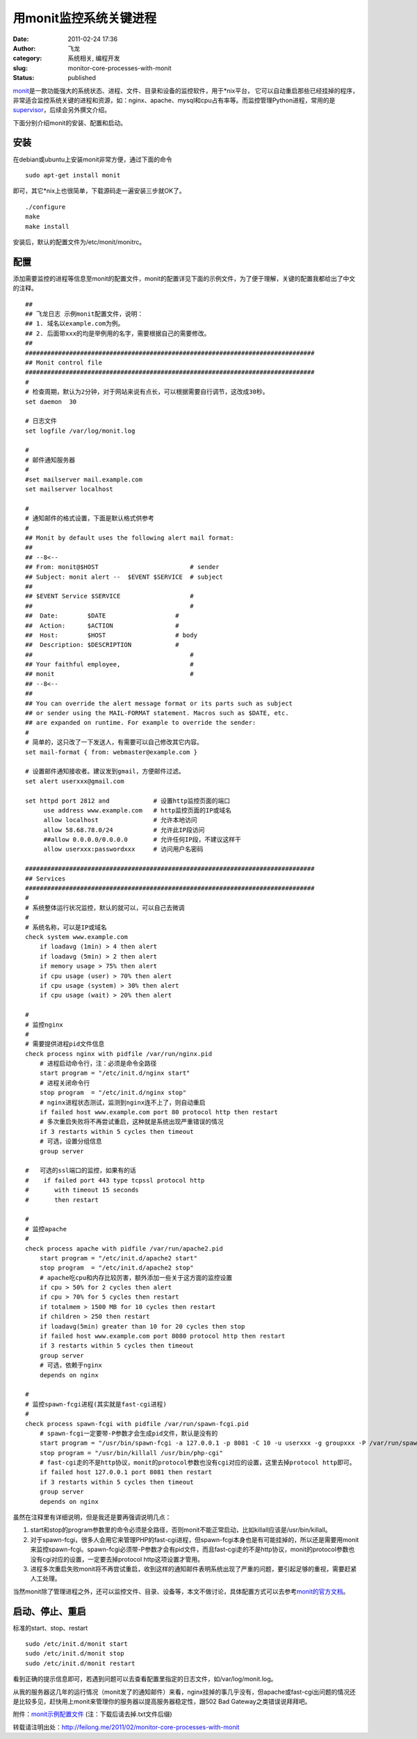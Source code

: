 用monit监控系统关键进程
#######################
:date: 2011-02-24 17:36
:author: 飞龙
:category: 系统相关, 编程开发
:slug: monitor-core-processes-with-monit
:status: published

`monit <http://mmonit.com/monit/>`__\ 是一款功能强大的系统状态、进程、文件、目录和设备的监控软件，用于\*nix平台，
它可以自动重启那些已经挂掉的程序，非常适合监控系统关键的进程和资源，如：nginx、apache、mysql和cpu占有率等。而监控管理Python进程，常用的是\ `supervisor <http://supervisord.org/>`__\ ，后续会另外撰文介绍。

下面分别介绍monit的安装、配置和启动。

安装
----

在debian或ubuntu上安装monit非常方便，通过下面的命令

::

    sudo apt-get install monit

即可，其它\*nix上也很简单，下载源码走一遍安装三步就OK了。

::

    ./configure
    make
    make install

安装后，默认的配置文件为/etc/monit/monitrc。

配置
----

添加需要监控的进程等信息至monit的配置文件，monit的配置详见下面的示例文件，为了便于理解，关键的配置我都给出了中文的注释。

::

    ##
    ## 飞龙日志 示例monit配置文件，说明：
    ## 1. 域名以example.com为例。
    ## 2. 后面带xxx的均是举例用的名字，需要根据自己的需要修改。
    ##
    ###############################################################################
    ## Monit control file
    ###############################################################################
    #
    # 检查周期，默认为2分钟，对于网站来说有点长，可以根据需要自行调节，这改成30秒。
    set daemon  30

    # 日志文件
    set logfile /var/log/monit.log

    #
    # 邮件通知服务器
    #
    #set mailserver mail.example.com
    set mailserver localhost

    #
    # 通知邮件的格式设置，下面是默认格式供参考
    #
    ## Monit by default uses the following alert mail format:
    ##
    ## --8<--
    ## From: monit@$HOST                         # sender
    ## Subject: monit alert --  $EVENT $SERVICE  # subject
    ##
    ## $EVENT Service $SERVICE                   #
    ##                                           #
    ##  Date:        $DATE                   #
    ##  Action:      $ACTION                 #
    ##  Host:        $HOST                   # body
    ##  Description: $DESCRIPTION            #
    ##                                           #
    ## Your faithful employee,                   #
    ## monit                                     #
    ## --8<--
    ##
    ## You can override the alert message format or its parts such as subject
    ## or sender using the MAIL-FORMAT statement. Macros such as $DATE, etc.
    ## are expanded on runtime. For example to override the sender:
    #
    # 简单的，这只改了一下发送人，有需要可以自己修改其它内容。
    set mail-format { from: webmaster@example.com }

    # 设置邮件通知接收者。建议发到gmail，方便邮件过滤。
    set alert userxxx@gmail.com

    set httpd port 2812 and            # 设置http监控页面的端口
         use address www.example.com   # http监控页面的IP或域名
         allow localhost               # 允许本地访问
         allow 58.68.78.0/24           # 允许此IP段访问
         ##allow 0.0.0.0/0.0.0.0       # 允许任何IP段，不建议这样干
         allow userxxx:passwordxxx     # 访问用户名密码

    ###############################################################################
    ## Services
    ###############################################################################
    #
    # 系统整体运行状况监控，默认的就可以，可以自己去微调
    #
    # 系统名称，可以是IP或域名
    check system www.example.com
        if loadavg (1min) > 4 then alert
        if loadavg (5min) > 2 then alert
        if memory usage > 75% then alert
        if cpu usage (user) > 70% then alert
        if cpu usage (system) > 30% then alert
        if cpu usage (wait) > 20% then alert

    #
    # 监控nginx
    #
    # 需要提供进程pid文件信息
    check process nginx with pidfile /var/run/nginx.pid
        # 进程启动命令行，注：必须是命令全路径
        start program = "/etc/init.d/nginx start"
        # 进程关闭命令行
        stop program  = "/etc/init.d/nginx stop"
        # nginx进程状态测试，监测到nginx连不上了，则自动重启
        if failed host www.example.com port 80 protocol http then restart
        # 多次重启失败将不再尝试重启，这种就是系统出现严重错误的情况
        if 3 restarts within 5 cycles then timeout
        # 可选，设置分组信息
        group server

    #   可选的ssl端口的监控，如果有的话
    #    if failed port 443 type tcpssl protocol http
    #       with timeout 15 seconds
    #       then restart

    #
    # 监控apache
    #
    check process apache with pidfile /var/run/apache2.pid
        start program = "/etc/init.d/apache2 start"
        stop program  = "/etc/init.d/apache2 stop"
        # apache吃cpu和内存比较厉害，额外添加一些关于这方面的监控设置
        if cpu > 50% for 2 cycles then alert
        if cpu > 70% for 5 cycles then restart
        if totalmem > 1500 MB for 10 cycles then restart
        if children > 250 then restart
        if loadavg(5min) greater than 10 for 20 cycles then stop
        if failed host www.example.com port 8080 protocol http then restart
        if 3 restarts within 5 cycles then timeout
        group server
        # 可选，依赖于nginx
        depends on nginx

    #
    # 监控spawn-fcgi进程(其实就是fast-cgi进程)
    #
    check process spawn-fcgi with pidfile /var/run/spawn-fcgi.pid
        # spawn-fcgi一定要带-P参数才会生成pid文件，默认是没有的
        start program = "/usr/bin/spawn-fcgi -a 127.0.0.1 -p 8081 -C 10 -u userxxx -g groupxxx -P /var/run/spawn-fcgi.pid -f /usr/bin/php-cgi"
        stop program = "/usr/bin/killall /usr/bin/php-cgi"
        # fast-cgi走的不是http协议，monit的protocol参数也没有cgi对应的设置，这里去掉protocol http即可。
        if failed host 127.0.0.1 port 8081 then restart
        if 3 restarts within 5 cycles then timeout
        group server
        depends on nginx

虽然在注释里有详细说明，但是我还是要再强调说明几点：

#. start和stop的program参数里的命令必须是全路径，否则monit不能正常启动，比如killall应该是/usr/bin/killall。
#. 对于spawn-fcgi，很多人会用它来管理PHP的fast-cgi进程，但spawn-fcgi本身也是有可能挂掉的，所以还是需要用monit来监控spawn-fcgi。spawn-fcgi必须带-P参数才会有pid文件，而且fast-cgi走的不是http协议，monit的protocol参数也没有cgi对应的设置，一定要去掉protocol
   http这项设置才管用。
#. 进程多次重启失败monit将不再尝试重启，收到这样的通知邮件表明系统出现了严重的问题，要引起足够的重视，需要赶紧人工处理。

当然monit除了管理进程之外，还可以监控文件、目录、设备等，本文不做讨论，具体配置方式可以去参考\ `monit的官方文档 <http://mmonit.com/monit/documentation/monit.html>`__\ 。

启动、停止、重启
----------------

标准的start、stop、restart

::

    sudo /etc/init.d/monit start
    sudo /etc/init.d/monit stop
    sudo /etc/init.d/monit restart

看到正确的提示信息即可，若遇到问题可以去查看配置里指定的日志文件，如/var/log/monit.log。

从我的服务器这几年的运行情况（monit发了的通知邮件）来看，nginx挂掉的事几乎没有，但apache或fast-cgi出问题的情况还是比较多见，赶快用上monit来管理你的服务器以提高服务器稳定性，跟502
Bad Gateway之类错误说拜拜吧。

附件：\ `monit示例配置文件 </static/2011/02/monitrc.txt>`__
(注：下载后请去掉.txt文件后缀)

转载请注明出处：\ http://feilong.me/2011/02/monitor-core-processes-with-monit

